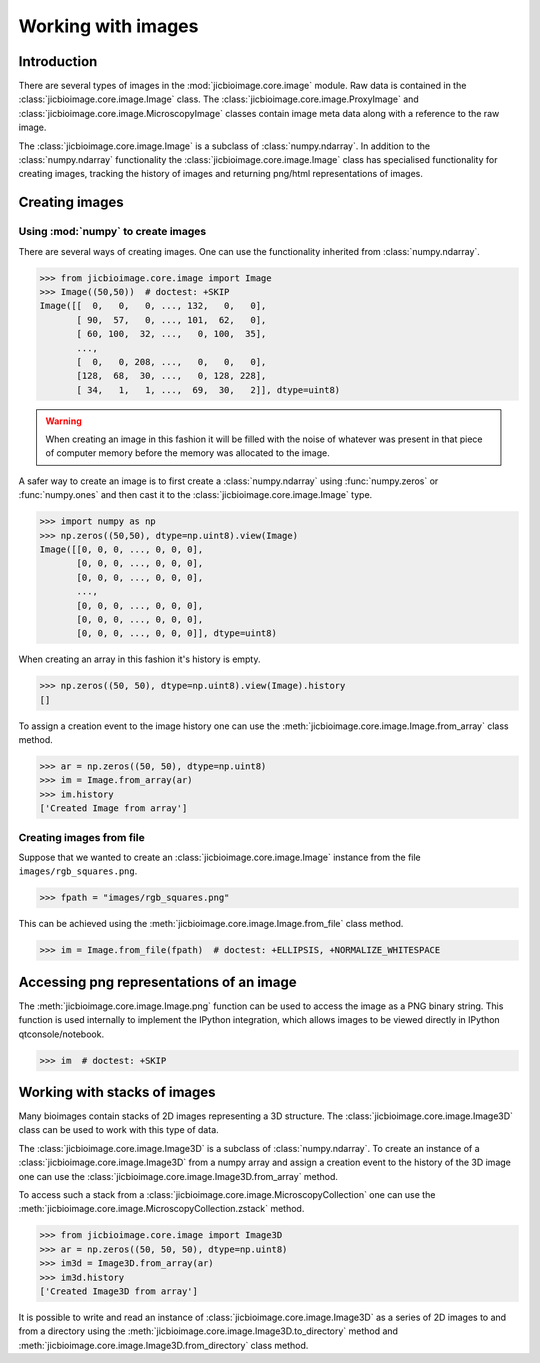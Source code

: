 Working with images
===================

Introduction
------------

There are several types of images in the :mod:`jicbioimage.core.image` module.
Raw data is contained in the :class:`jicbioimage.core.image.Image` class. The
:class:`jicbioimage.core.image.ProxyImage` and
:class:`jicbioimage.core.image.MicroscopyImage` classes contain image meta data
along with a reference to the raw image.

The :class:`jicbioimage.core.image.Image` is a subclass of :class:`numpy.ndarray`.
In addition to the :class:`numpy.ndarray` functionality the
:class:`jicbioimage.core.image.Image` class has specialised functionality for
creating images, tracking the history of images and returning png/html
representations of images.

Creating images
---------------

Using :mod:`numpy` to create images
^^^^^^^^^^^^^^^^^^^^^^^^^^^^^^^^^^^

There are several ways of creating images. One can use the
functionality inherited from :class:`numpy.ndarray`.

.. code-block:: python

    >>> from jicbioimage.core.image import Image
    >>> Image((50,50))  # doctest: +SKIP
    Image([[  0,   0,   0, ..., 132,   0,   0],
           [ 90,  57,   0, ..., 101,  62,   0],
           [ 60, 100,  32, ...,   0, 100,  35],
           ...,
           [  0,   0, 208, ...,   0,   0,   0],
           [128,  68,  30, ...,   0, 128, 228],
           [ 34,   1,   1, ...,  69,  30,   2]], dtype=uint8)

.. warning:: When creating an image in this fashion it will be filled with
             the noise of whatever was present in that piece of computer memory
             before the memory was allocated to the image.

A safer way to create an image is to first create a :class:`numpy.ndarray`
using :func:`numpy.zeros` or :func:`numpy.ones` and then cast it to the
:class:`jicbioimage.core.image.Image` type.

.. code-block:: python

    >>> import numpy as np
    >>> np.zeros((50,50), dtype=np.uint8).view(Image)
    Image([[0, 0, 0, ..., 0, 0, 0],
           [0, 0, 0, ..., 0, 0, 0],
           [0, 0, 0, ..., 0, 0, 0],
           ..., 
           [0, 0, 0, ..., 0, 0, 0],
           [0, 0, 0, ..., 0, 0, 0],
           [0, 0, 0, ..., 0, 0, 0]], dtype=uint8)

When creating an array in this fashion it's history is empty.

.. code-block:: python

    >>> np.zeros((50, 50), dtype=np.uint8).view(Image).history
    []

To assign a creation event to the image history one can use the
:meth:`jicbioimage.core.image.Image.from_array` class method.

.. code-block:: python

    >>> ar = np.zeros((50, 50), dtype=np.uint8)
    >>> im = Image.from_array(ar)
    >>> im.history
    ['Created Image from array']

Creating images from file
^^^^^^^^^^^^^^^^^^^^^^^^^

Suppose that we wanted to create an :class:`jicbioimage.core.image.Image` instance
from the file ``images/rgb_squares.png``.

.. code-block:: python

    >>> fpath = "images/rgb_squares.png"

..
    This is just to make the doctest pass.

    >>> import os.path
    >>> fpath = os.path.join("source", fpath)

This can be achieved using the :meth:`jicbioimage.core.image.Image.from_file` class
method.

.. code-block:: python

    >>> im = Image.from_file(fpath)  # doctest: +ELLIPSIS, +NORMALIZE_WHITESPACE


Accessing png representations of an image
-----------------------------------------

The :meth:`jicbioimage.core.image.Image.png` function can be used to access
the image as a PNG binary string. This function is used internally to implement
the IPython integration, which allows images to be viewed directly in IPython
qtconsole/notebook.

.. code-block:: python

    >>> im  # doctest: +SKIP

.. image:: images/rgb_squares.png
   :alt: RGB squares.

Working with stacks of images
-----------------------------

Many bioimages contain stacks of 2D images representing a 3D structure.  The
:class:`jicbioimage.core.image.Image3D` class can be used to work with this
type of data.

The :class:`jicbioimage.core.image.Image3D` is a subclass of
:class:`numpy.ndarray`. To create an instance of a
:class:`jicbioimage.core.image.Image3D` from a numpy array and assign a
creation event to the history of the 3D image one can use the
:class:`jicbioimage.core.image.Image3D.from_array` method.

To access such a stack from a
:class:`jicbioimage.core.image.MicroscopyCollection` one can use the
:meth:`jicbioimage.core.image.MicroscopyCollection.zstack` method.

.. code-block:: python

    >>> from jicbioimage.core.image import Image3D
    >>> ar = np.zeros((50, 50, 50), dtype=np.uint8)
    >>> im3d = Image3D.from_array(ar)
    >>> im3d.history
    ['Created Image3D from array']

It is possible to write and read an instance of
:class:`jicbioimage.core.image.Image3D` as a series of 2D images to and from a
directory using the :meth:`jicbioimage.core.image.Image3D.to_directory` method
and :meth:`jicbioimage.core.image.Image3D.from_directory` class method.
